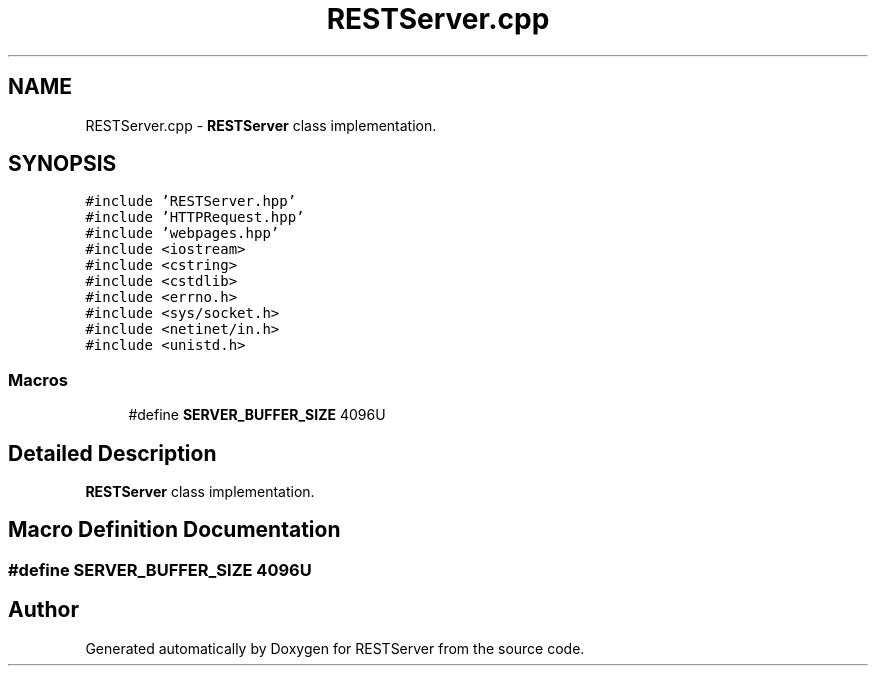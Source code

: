.TH "RESTServer.cpp" 3 "Wed Apr 8 2020" "Version .." "RESTServer" \" -*- nroff -*-
.ad l
.nh
.SH NAME
RESTServer.cpp \- \fBRESTServer\fP class implementation\&.  

.SH SYNOPSIS
.br
.PP
\fC#include 'RESTServer\&.hpp'\fP
.br
\fC#include 'HTTPRequest\&.hpp'\fP
.br
\fC#include 'webpages\&.hpp'\fP
.br
\fC#include <iostream>\fP
.br
\fC#include <cstring>\fP
.br
\fC#include <cstdlib>\fP
.br
\fC#include <errno\&.h>\fP
.br
\fC#include <sys/socket\&.h>\fP
.br
\fC#include <netinet/in\&.h>\fP
.br
\fC#include <unistd\&.h>\fP
.br

.SS "Macros"

.in +1c
.ti -1c
.RI "#define \fBSERVER_BUFFER_SIZE\fP   4096U"
.br
.in -1c
.SH "Detailed Description"
.PP 
\fBRESTServer\fP class implementation\&. 


.SH "Macro Definition Documentation"
.PP 
.SS "#define SERVER_BUFFER_SIZE   4096U"

.SH "Author"
.PP 
Generated automatically by Doxygen for RESTServer from the source code\&.
